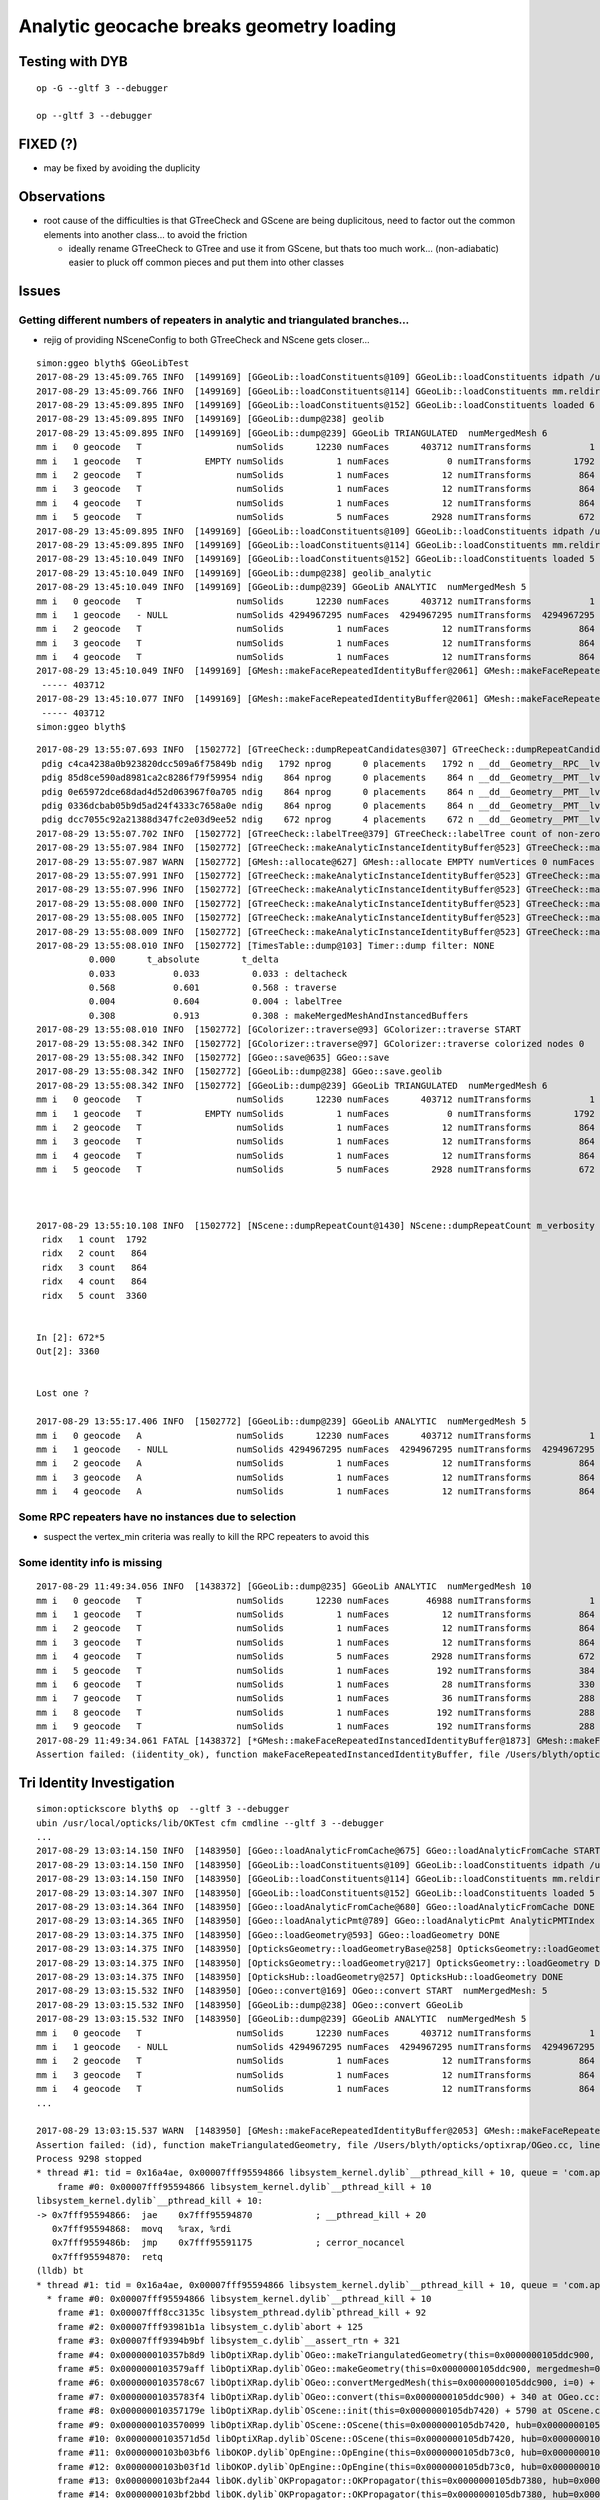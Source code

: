 Analytic geocache breaks geometry loading
=============================================

Testing with DYB
------------------

::

    op -G --gltf 3 --debugger

    op --gltf 3 --debugger


FIXED (?)
----------


* may be fixed by avoiding the duplicity



Observations
---------------

* root cause of the difficulties is that GTreeCheck and GScene are being duplicitous, 
  need to factor out the common elements into another class... to avoid the friction

  * ideally rename GTreeCheck to GTree and use it from GScene, but thats
    too much work... (non-adiabatic) easier to pluck off common pieces 
    and put them into other classes 




Issues
--------

Getting different numbers of repeaters in analytic and triangulated branches... 
~~~~~~~~~~~~~~~~~~~~~~~~~~~~~~~~~~~~~~~~~~~~~~~~~~~~~~~~~~~~~~~~~~~~~~~~~~~~~~~~~~~

* rejig of providing NSceneConfig to both GTreeCheck and NScene gets closer...

::

    simon:ggeo blyth$ GGeoLibTest 
    2017-08-29 13:45:09.765 INFO  [1499169] [GGeoLib::loadConstituents@109] GGeoLib::loadConstituents idpath /usr/local/opticks/opticksdata/export/DayaBay_VGDX_20140414-1300/g4_00.96ff965744a2f6b78c24e33c80d3a4cd.dae
    2017-08-29 13:45:09.766 INFO  [1499169] [GGeoLib::loadConstituents@114] GGeoLib::loadConstituents mm.reldir GMergedMesh gp.reldir GParts MAX_MERGED_MESH  10
    2017-08-29 13:45:09.895 INFO  [1499169] [GGeoLib::loadConstituents@152] GGeoLib::loadConstituents loaded 6 ridx (  0,  1,  2,  3,  4,  5,)
    2017-08-29 13:45:09.895 INFO  [1499169] [GGeoLib::dump@238] geolib
    2017-08-29 13:45:09.895 INFO  [1499169] [GGeoLib::dump@239] GGeoLib TRIANGULATED  numMergedMesh 6
    mm i   0 geocode   T                  numSolids      12230 numFaces      403712 numITransforms           1
    mm i   1 geocode   T            EMPTY numSolids          1 numFaces           0 numITransforms        1792
    mm i   2 geocode   T                  numSolids          1 numFaces          12 numITransforms         864
    mm i   3 geocode   T                  numSolids          1 numFaces          12 numITransforms         864
    mm i   4 geocode   T                  numSolids          1 numFaces          12 numITransforms         864
    mm i   5 geocode   T                  numSolids          5 numFaces        2928 numITransforms         672
    2017-08-29 13:45:09.895 INFO  [1499169] [GGeoLib::loadConstituents@109] GGeoLib::loadConstituents idpath /usr/local/opticks/opticksdata/export/DayaBay_VGDX_20140414-1300/g4_00.96ff965744a2f6b78c24e33c80d3a4cd.dae
    2017-08-29 13:45:09.895 INFO  [1499169] [GGeoLib::loadConstituents@114] GGeoLib::loadConstituents mm.reldir GMergedMeshAnalytic gp.reldir GPartsAnalytic MAX_MERGED_MESH  10
    2017-08-29 13:45:10.049 INFO  [1499169] [GGeoLib::loadConstituents@152] GGeoLib::loadConstituents loaded 5 ridx (  0,  2,  3,  4,  5,)
    2017-08-29 13:45:10.049 INFO  [1499169] [GGeoLib::dump@238] geolib_analytic
    2017-08-29 13:45:10.049 INFO  [1499169] [GGeoLib::dump@239] GGeoLib ANALYTIC  numMergedMesh 5
    mm i   0 geocode   T                  numSolids      12230 numFaces      403712 numITransforms           1
    mm i   1 geocode   - NULL             numSolids 4294967295 numFaces  4294967295 numITransforms  4294967295
    mm i   2 geocode   T                  numSolids          1 numFaces          12 numITransforms         864
    mm i   3 geocode   T                  numSolids          1 numFaces          12 numITransforms         864
    mm i   4 geocode   T                  numSolids          1 numFaces          12 numITransforms         864
    2017-08-29 13:45:10.049 INFO  [1499169] [GMesh::makeFaceRepeatedIdentityBuffer@2061] GMesh::makeFaceRepeatedIdentityBuffer numSolids 12230 numFaces (sum of faces in numSolids)403712
     ----- 403712 
    2017-08-29 13:45:10.077 INFO  [1499169] [GMesh::makeFaceRepeatedIdentityBuffer@2061] GMesh::makeFaceRepeatedIdentityBuffer numSolids 12230 numFaces (sum of faces in numSolids)403712
     ----- 403712 
    simon:ggeo blyth$ 



::

    2017-08-29 13:55:07.693 INFO  [1502772] [GTreeCheck::dumpRepeatCandidates@307] GTreeCheck::dumpRepeatCandidates 
     pdig c4ca4238a0b923820dcc509a6f75849b ndig   1792 nprog      0 placements   1792 n __dd__Geometry__RPC__lvRPCStrip0xc2213c0
     pdig 85d8ce590ad8981ca2c8286f79f59954 ndig    864 nprog      0 placements    864 n __dd__Geometry__PMT__lvMountRib20xc012500
     pdig 0e65972dce68dad4d52d063967f0a705 ndig    864 nprog      0 placements    864 n __dd__Geometry__PMT__lvMountRib30xc00d350
     pdig 0336dcbab05b9d5ad24f4333c7658a0e ndig    864 nprog      0 placements    864 n __dd__Geometry__PMT__lvMountRib10xc3a4cb0
     pdig dcc7055c92a21388d347fc2e03d9ee52 ndig    672 nprog      4 placements    672 n __dd__Geometry__PMT__lvPmtHemi0xc133740
    2017-08-29 13:55:07.702 INFO  [1502772] [GTreeCheck::labelTree@379] GTreeCheck::labelTree count of non-zero setRepeatIndex 7744
    2017-08-29 13:55:07.984 INFO  [1502772] [GTreeCheck::makeAnalyticInstanceIdentityBuffer@523] GTreeCheck::makeAnalyticInstanceIdentityBuffer  ridx 0 numPlacements 1 numSolids 12230
    2017-08-29 13:55:07.987 WARN  [1502772] [GMesh::allocate@627] GMesh::allocate EMPTY numVertices 0 numFaces 0 numSolids 1
    2017-08-29 13:55:07.991 INFO  [1502772] [GTreeCheck::makeAnalyticInstanceIdentityBuffer@523] GTreeCheck::makeAnalyticInstanceIdentityBuffer  ridx 1 numPlacements 1792 numSolids 1
    2017-08-29 13:55:07.996 INFO  [1502772] [GTreeCheck::makeAnalyticInstanceIdentityBuffer@523] GTreeCheck::makeAnalyticInstanceIdentityBuffer  ridx 2 numPlacements 864 numSolids 1
    2017-08-29 13:55:08.000 INFO  [1502772] [GTreeCheck::makeAnalyticInstanceIdentityBuffer@523] GTreeCheck::makeAnalyticInstanceIdentityBuffer  ridx 3 numPlacements 864 numSolids 1
    2017-08-29 13:55:08.005 INFO  [1502772] [GTreeCheck::makeAnalyticInstanceIdentityBuffer@523] GTreeCheck::makeAnalyticInstanceIdentityBuffer  ridx 4 numPlacements 864 numSolids 1
    2017-08-29 13:55:08.009 INFO  [1502772] [GTreeCheck::makeAnalyticInstanceIdentityBuffer@523] GTreeCheck::makeAnalyticInstanceIdentityBuffer  ridx 5 numPlacements 672 numSolids 5
    2017-08-29 13:55:08.010 INFO  [1502772] [TimesTable::dump@103] Timer::dump filter: NONE
              0.000      t_absolute        t_delta
              0.033           0.033          0.033 : deltacheck
              0.568           0.601          0.568 : traverse
              0.004           0.604          0.004 : labelTree
              0.308           0.913          0.308 : makeMergedMeshAndInstancedBuffers
    2017-08-29 13:55:08.010 INFO  [1502772] [GColorizer::traverse@93] GColorizer::traverse START
    2017-08-29 13:55:08.342 INFO  [1502772] [GColorizer::traverse@97] GColorizer::traverse colorized nodes 0
    2017-08-29 13:55:08.342 INFO  [1502772] [GGeo::save@635] GGeo::save
    2017-08-29 13:55:08.342 INFO  [1502772] [GGeoLib::dump@238] GGeo::save.geolib
    2017-08-29 13:55:08.342 INFO  [1502772] [GGeoLib::dump@239] GGeoLib TRIANGULATED  numMergedMesh 6
    mm i   0 geocode   T                  numSolids      12230 numFaces      403712 numITransforms           1
    mm i   1 geocode   T            EMPTY numSolids          1 numFaces           0 numITransforms        1792
    mm i   2 geocode   T                  numSolids          1 numFaces          12 numITransforms         864
    mm i   3 geocode   T                  numSolids          1 numFaces          12 numITransforms         864
    mm i   4 geocode   T                  numSolids          1 numFaces          12 numITransforms         864
    mm i   5 geocode   T                  numSolids          5 numFaces        2928 numITransforms         672



    2017-08-29 13:55:10.108 INFO  [1502772] [NScene::dumpRepeatCount@1430] NScene::dumpRepeatCount m_verbosity 1
     ridx   1 count  1792
     ridx   2 count   864
     ridx   3 count   864
     ridx   4 count   864
     ridx   5 count  3360


    In [2]: 672*5
    Out[2]: 3360


    Lost one ?

    2017-08-29 13:55:17.406 INFO  [1502772] [GGeoLib::dump@239] GGeoLib ANALYTIC  numMergedMesh 5
    mm i   0 geocode   A                  numSolids      12230 numFaces      403712 numITransforms           1
    mm i   1 geocode   - NULL             numSolids 4294967295 numFaces  4294967295 numITransforms  4294967295
    mm i   2 geocode   A                  numSolids          1 numFaces          12 numITransforms         864
    mm i   3 geocode   A                  numSolids          1 numFaces          12 numITransforms         864
    mm i   4 geocode   A                  numSolids          1 numFaces          12 numITransforms         864




Some RPC repeaters have no instances due to selection
~~~~~~~~~~~~~~~~~~~~~~~~~~~~~~~~~~~~~~~~~~~~~~~~~~~~~~~

* suspect the vertex_min criteria was really to kill the RPC repeaters to avoid this



Some identity info is missing
~~~~~~~~~~~~~~~~~~~~~~~~~~~~~~~~


::


    2017-08-29 11:49:34.056 INFO  [1438372] [GGeoLib::dump@235] GGeoLib ANALYTIC  numMergedMesh 10
    mm i   0 geocode   T                  numSolids      12230 numFaces       46988 numITransforms           1
    mm i   1 geocode   T                  numSolids          1 numFaces          12 numITransforms         864
    mm i   2 geocode   T                  numSolids          1 numFaces          12 numITransforms         864
    mm i   3 geocode   T                  numSolids          1 numFaces          12 numITransforms         864
    mm i   4 geocode   T                  numSolids          5 numFaces        2928 numITransforms         672
    mm i   5 geocode   T                  numSolids          1 numFaces         192 numITransforms         384
    mm i   6 geocode   T                  numSolids          1 numFaces          28 numITransforms         330
    mm i   7 geocode   T                  numSolids          1 numFaces          36 numITransforms         288
    mm i   8 geocode   T                  numSolids          1 numFaces         192 numITransforms         288
    mm i   9 geocode   T                  numSolids          1 numFaces         192 numITransforms         288
    2017-08-29 11:49:34.061 FATAL [1438372] [*GMesh::makeFaceRepeatedInstancedIdentityBuffer@1873] GMesh::makeFaceRepeatedInstancedIdentityBuffer iidentity_ok 0 iidentity_buffer_items 256 numFaces (sum of faces in numSolids)46988 numITransforms 1 numSolids*numITransforms 12230 numRepeatedIdentity 46988
    Assertion failed: (iidentity_ok), function makeFaceRepeatedInstancedIdentityBuffer, file /Users/blyth/opticks/ggeo/GMesh.cc, line 1884.



Tri Identity Investigation
----------------------------

::

    simon:optickscore blyth$ op  --gltf 3 --debugger
    ubin /usr/local/opticks/lib/OKTest cfm cmdline --gltf 3 --debugger
    ...
    2017-08-29 13:03:14.150 INFO  [1483950] [GGeo::loadAnalyticFromCache@675] GGeo::loadAnalyticFromCache START
    2017-08-29 13:03:14.150 INFO  [1483950] [GGeoLib::loadConstituents@109] GGeoLib::loadConstituents idpath /usr/local/opticks/opticksdata/export/DayaBay_VGDX_20140414-1300/g4_00.96ff965744a2f6b78c24e33c80d3a4cd.dae
    2017-08-29 13:03:14.150 INFO  [1483950] [GGeoLib::loadConstituents@114] GGeoLib::loadConstituents mm.reldir GMergedMeshAnalytic gp.reldir GPartsAnalytic MAX_MERGED_MESH  10
    2017-08-29 13:03:14.307 INFO  [1483950] [GGeoLib::loadConstituents@152] GGeoLib::loadConstituents loaded 5 ridx (  0,  2,  3,  4,  5,)
    2017-08-29 13:03:14.364 INFO  [1483950] [GGeo::loadAnalyticFromCache@680] GGeo::loadAnalyticFromCache DONE
    2017-08-29 13:03:14.365 INFO  [1483950] [GGeo::loadAnalyticPmt@789] GGeo::loadAnalyticPmt AnalyticPMTIndex 0 AnalyticPMTSlice ALL Path /usr/local/opticks/opticksdata/export/DayaBay/GPmt/0
    2017-08-29 13:03:14.375 INFO  [1483950] [GGeo::loadGeometry@593] GGeo::loadGeometry DONE
    2017-08-29 13:03:14.375 INFO  [1483950] [OpticksGeometry::loadGeometryBase@258] OpticksGeometry::loadGeometryBase DONE 
    2017-08-29 13:03:14.375 INFO  [1483950] [OpticksGeometry::loadGeometry@217] OpticksGeometry::loadGeometry DONE 
    2017-08-29 13:03:14.375 INFO  [1483950] [OpticksHub::loadGeometry@257] OpticksHub::loadGeometry DONE
    2017-08-29 13:03:15.532 INFO  [1483950] [OGeo::convert@169] OGeo::convert START  numMergedMesh: 5
    2017-08-29 13:03:15.532 INFO  [1483950] [GGeoLib::dump@238] OGeo::convert GGeoLib
    2017-08-29 13:03:15.532 INFO  [1483950] [GGeoLib::dump@239] GGeoLib ANALYTIC  numMergedMesh 5
    mm i   0 geocode   T                  numSolids      12230 numFaces      403712 numITransforms           1
    mm i   1 geocode   - NULL             numSolids 4294967295 numFaces  4294967295 numITransforms  4294967295
    mm i   2 geocode   T                  numSolids          1 numFaces          12 numITransforms         864
    mm i   3 geocode   T                  numSolids          1 numFaces          12 numITransforms         864
    mm i   4 geocode   T                  numSolids          1 numFaces          12 numITransforms         864
    ...

    2017-08-29 13:03:15.537 WARN  [1483950] [GMesh::makeFaceRepeatedIdentityBuffer@2053] GMesh::makeFaceRepeatedIdentityBuffer only relevant to non-instanced meshes 
    Assertion failed: (id), function makeTriangulatedGeometry, file /Users/blyth/opticks/optixrap/OGeo.cc, line 631.
    Process 9298 stopped
    * thread #1: tid = 0x16a4ae, 0x00007fff95594866 libsystem_kernel.dylib`__pthread_kill + 10, queue = 'com.apple.main-thread', stop reason = signal SIGABRT
        frame #0: 0x00007fff95594866 libsystem_kernel.dylib`__pthread_kill + 10
    libsystem_kernel.dylib`__pthread_kill + 10:
    -> 0x7fff95594866:  jae    0x7fff95594870            ; __pthread_kill + 20
       0x7fff95594868:  movq   %rax, %rdi
       0x7fff9559486b:  jmp    0x7fff95591175            ; cerror_nocancel
       0x7fff95594870:  retq   
    (lldb) bt
    * thread #1: tid = 0x16a4ae, 0x00007fff95594866 libsystem_kernel.dylib`__pthread_kill + 10, queue = 'com.apple.main-thread', stop reason = signal SIGABRT
      * frame #0: 0x00007fff95594866 libsystem_kernel.dylib`__pthread_kill + 10
        frame #1: 0x00007fff8cc3135c libsystem_pthread.dylib`pthread_kill + 92
        frame #2: 0x00007fff93981b1a libsystem_c.dylib`abort + 125
        frame #3: 0x00007fff9394b9bf libsystem_c.dylib`__assert_rtn + 321
        frame #4: 0x000000010357b8d9 libOptiXRap.dylib`OGeo::makeTriangulatedGeometry(this=0x0000000105ddc900, mm=0x00000001094e10f0) + 2041 at OGeo.cc:631
        frame #5: 0x0000000103579aff libOptiXRap.dylib`OGeo::makeGeometry(this=0x0000000105ddc900, mergedmesh=0x00000001094e10f0) + 127 at OGeo.cc:458
        frame #6: 0x0000000103578c67 libOptiXRap.dylib`OGeo::convertMergedMesh(this=0x0000000105ddc900, i=0) + 679 at OGeo.cc:234
        frame #7: 0x00000001035783f4 libOptiXRap.dylib`OGeo::convert(this=0x0000000105ddc900) + 340 at OGeo.cc:176
        frame #8: 0x000000010357179e libOptiXRap.dylib`OScene::init(this=0x0000000105db7420) + 5790 at OScene.cc:152
        frame #9: 0x0000000103570099 libOptiXRap.dylib`OScene::OScene(this=0x0000000105db7420, hub=0x0000000105e00180) + 313 at OScene.cc:84
        frame #10: 0x0000000103571d5d libOptiXRap.dylib`OScene::OScene(this=0x0000000105db7420, hub=0x0000000105e00180) + 29 at OScene.cc:86
        frame #11: 0x0000000103b03bf6 libOKOP.dylib`OpEngine::OpEngine(this=0x0000000105db73c0, hub=0x0000000105e00180) + 182 at OpEngine.cc:43
        frame #12: 0x0000000103b03f1d libOKOP.dylib`OpEngine::OpEngine(this=0x0000000105db73c0, hub=0x0000000105e00180) + 29 at OpEngine.cc:55
        frame #13: 0x0000000103bf2a44 libOK.dylib`OKPropagator::OKPropagator(this=0x0000000105db7380, hub=0x0000000105e00180, idx=0x000000010af5e320, viz=0x000000010af5fa60) + 196 at OKPropagator.cc:44
        frame #14: 0x0000000103bf2bbd libOK.dylib`OKPropagator::OKPropagator(this=0x0000000105db7380, hub=0x0000000105e00180, idx=0x000000010af5e320, viz=0x000000010af5fa60) + 45 at OKPropagator.cc:52
        frame #15: 0x0000000103bf2377 libOK.dylib`OKMgr::OKMgr(this=0x00007fff5fbfead8, argc=4, argv=0x00007fff5fbfebb0, argforced=0x0000000000000000) + 663 at OKMgr.cc:43
        frame #16: 0x0000000103bf264b libOK.dylib`OKMgr::OKMgr(this=0x00007fff5fbfead8, argc=4, argv=0x00007fff5fbfebb0, argforced=0x0000000000000000) + 43 at OKMgr.cc:49
        frame #17: 0x000000010000adad OKTest`main(argc=4, argv=0x00007fff5fbfebb0) + 1373 at OKTest.cc:58
        frame #18: 0x00007fff90a075fd libdyld.dylib`start + 1
    (lldb) f 7
    frame #7: 0x00000001035783f4 libOptiXRap.dylib`OGeo::convert(this=0x0000000105ddc900) + 340 at OGeo.cc:176
       173  
       174      for(unsigned i=0 ; i < nmm ; i++)
       175      {
    -> 176          convertMergedMesh(i);
       177      }
       178  
       179      // all group and geometry_group need to have distinct acceleration structures
    (lldb) p i
    (unsigned int) $0 = 0
    (lldb) f 6
    frame #6: 0x0000000103578c67 libOptiXRap.dylib`OGeo::convertMergedMesh(this=0x0000000105ddc900, i=0) + 679 at OGeo.cc:234
       231  
       232      if( i == 0 )
       233      {
    -> 234          optix::Geometry gmm = makeGeometry(mm);
       235          optix::Material mat = makeMaterial();
       236          optix::GeometryInstance gi = makeGeometryInstance(gmm,mat);
       237          gi["instance_index"]->setUint( 0u );  // so same code can run Instanced or not 
    (lldb) f 5
    frame #5: 0x0000000103579aff libOptiXRap.dylib`OGeo::makeGeometry(this=0x0000000105ddc900, mergedmesh=0x00000001094e10f0) + 127 at OGeo.cc:458
       455      const char geocode = mergedmesh->getGeoCode();
       456      if(geocode == OpticksConst::GEOCODE_TRIANGULATED)
       457      {
    -> 458          geometry = makeTriangulatedGeometry(mergedmesh);
       459      }
       460      else if(geocode == OpticksConst::GEOCODE_ANALYTIC)
       461      {
    (lldb) f 4
    frame #4: 0x000000010357b8d9 libOptiXRap.dylib`OGeo::makeTriangulatedGeometry(this=0x0000000105ddc900, mm=0x00000001094e10f0) + 2041 at OGeo.cc:631
       628     else
       629     {
       630          id = mm->getFaceRepeatedIdentityBuffer();
    -> 631          assert(id);
       632          LOG(trace) << "OGeo::makeTriangulatedGeometry using FaceRepeatedIdentityBuffer"
       633                    << " frid items " << id->getNumItems() 
       634                    << " numFaces " << numFaces
    (lldb) 







OGeo::


    616     GBuffer* id = NULL ;
    617     if(numITransforms > 1)  //  formerly 0 
    618     {
    619         id = mm->getFaceRepeatedInstancedIdentityBuffer();
    620         assert(id);
    621         LOG(trace) << "OGeo::makeTriangulatedGeometry using FaceRepeatedInstancedIdentityBuffer"
    622                   << " friid items " << id->getNumItems()
    623                   << " numITransforms*numFaces " << numITransforms*numFaces
    624                   ;
    625 
    626         assert( id->getNumItems() == numITransforms*numFaces );
    627    }
    628    else
    629    {
    630         id = mm->getFaceRepeatedIdentityBuffer();
    631         assert(id);
    632         LOG(trace) << "OGeo::makeTriangulatedGeometry using FaceRepeatedIdentityBuffer"
    633                   << " frid items " << id->getNumItems()
    634                   << " numFaces " << numFaces
    635                   ;
    636         assert( id->getNumItems() == numFaces );
    637    }



Probably the GMesh::makeFaceRepeatedInstancedIdentityBuffer depending on something 
only available pre-cache ? 

::

    1834 GBuffer* GMesh::makeFaceRepeatedInstancedIdentityBuffer()


    368   public:
    369       // transient buffers, not persisted : providing node level info in a face level buffer by repetition
    370       GBuffer* getFaceRepeatedInstancedIdentityBuffer();
    371       GBuffer* getFaceRepeatedIdentityBuffer();
    372       GBuffer* getAnalyticGeometryBuffer();
    373   private:
    374       GBuffer* makeFaceRepeatedInstancedIdentityBuffer();
    375       GBuffer* makeFaceRepeatedIdentityBuffer();
    376       GBuffer* loadAnalyticGeometryBuffer(const char* path);
    377 




